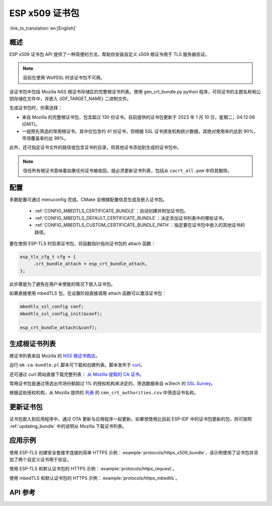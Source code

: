 ESP x509 证书包
===================

:link_to_translation:`en:[English]`

概述
-----

ESP x509 证书包 API 提供了一种简便的方法，帮助你安装自定义 x509 根证书用于 TLS 服务器验证。

.. note::

    目前在使用 WolfSSL 时该证书包不可用。

该证书包中包括 Mozilla NSS 根证书存储区的完整根证书列表。使用 gen_crt_bundle.py python 程序，可将证书的主题名称和公钥存储在文件中，并嵌入 {IDF_TARGET_NAME} 二进制文件。

生成证书包时，你需选择：

* 来自 Mozilla 的完整根证书包，包含超过 130 份证书。目前提供的证书包更新于 2023 年 1 月 10 日，星期二，04:12:06 (GMT)。
* 一组预先筛选的常用根证书。其中仅包含约 41 份证书，但根据 SSL 证书颁发机构统计数据，其绝对使用率约达到 90%，市场覆盖率约达 99%。

此外，还可指定证书文件的路径或包含证书的目录，将其他证书添加到生成的证书包中。

.. note::

    信任所有根证书意味着如果任何证书被收回，就必须更新证书列表，包括从 ``cacrt_all.pem`` 中将其删除。

配置
------

多数配置可通过 menuconfig 完成。CMake 会根据配置信息生成及嵌入证书包。

 * :ref:`CONFIG_MBEDTLS_CERTIFICATE_BUNDLE`：自动创建并附加证书包。
 * :ref:`CONFIG_MBEDTLS_DEFAULT_CERTIFICATE_BUNDLE`：决定添加证书列表中的哪些证书。
 * :ref:`CONFIG_MBEDTLS_CUSTOM_CERTIFICATE_BUNDLE_PATH`：指定要在证书包中嵌入的其他证书的路径。

要在使用 ESP-TLS 时启用证书包，将函数指针指向证书包的 attach 函数：

.. code-block:: c

    esp_tls_cfg_t cfg = {
         .crt_bundle_attach = esp_crt_bundle_attach,
    };

此步骤是为了避免在用户未使能的情况下嵌入证书包。

如果直接使用 mbedTLS 包，在设置阶段直接调用 attach 函数可以激活证书包：

.. code-block:: c

    mbedtls_ssl_config conf;
    mbedtls_ssl_config_init(&conf);

    esp_crt_bundle_attach(&conf);


.. _updating_bundle:

生成根证书列表
----------------

根证书列表来自 Mozilla 的 `NSS 根证书商店 <https://wiki.mozilla.org/CA/Included_Certificates>`_。

运行 ``mk-ca-bundle.pl`` 脚本可下载和创建列表。脚本发布于 `curl <https://github.com/curl/curl>`_。

还可通过 curl 网站直接下载完整列表： `从 Mozilla 提取的 CA 证书 <https://curl.se/docs/caextract.html>`_。

常用证书包是通过筛选出市场份额超过 1% 的授权机构来决定的，筛选数据来自 w3tech 的 `SSL Survey <https://w3techs.com/technologies/overview/ssl_certificate>`_。

根据这些授权机构，从 Mozilla 提供的 `列表 <https://ccadb-public.secure.force.com/mozilla/IncludedCACertificateReportPEMCSV>`_ 的 ``cmn_crt_authorities.csv`` 中筛选证书名称。


更新证书包
------------

证书包嵌入到应用程序中，通过 OTA 更新与应用程序一起更新。如果想使用比目前 ESP-IDF 中的证书包更新的包，则可按照 :ref:`updating_bundle` 中的说明从 Mozilla 下载证书列表。


应用示例
---------

使用 ESP-TLS 创建安全套接字连接的简单 HTTPS 示例：:example:`protocols/https_x509_bundle`，该示例使用了证书包并添加了两个自定义证书用于验证。

使用 ESP-TLS 和默认证书包的 HTTPS 示例：:example:`protocols/https_request`。

使用 mbedTLS 和默认证书包的 HTTPS 示例：:example:`protocols/https_mbedtls`。

API 参考
----------

.. include-build-file:: inc/esp_crt_bundle.inc
